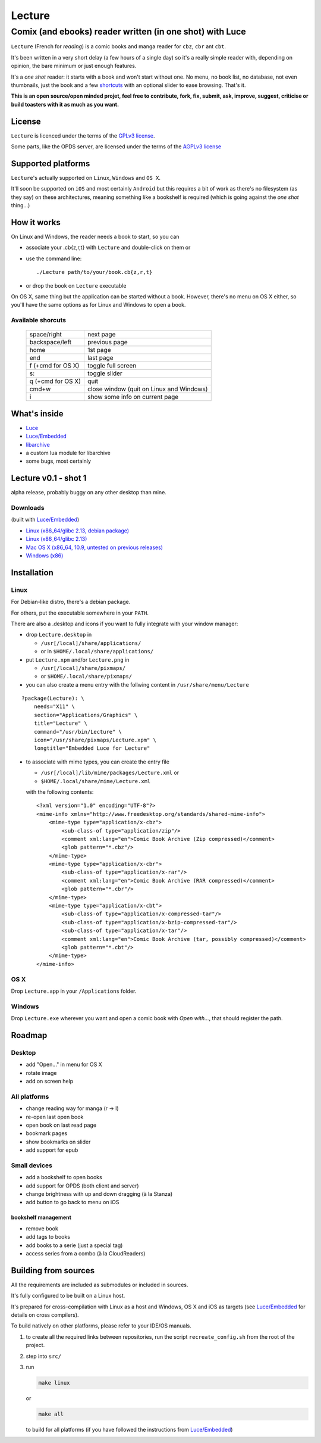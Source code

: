 =======
Lecture
=======
---------------------------------------------------------
Comix (and ebooks) reader written (in one shot) with Luce
---------------------------------------------------------


``Lecture`` (French for *reading*) is a comic books and manga reader for ``cbz``, ``cbr``
ant ``cbt``.

It's been written in a very short delay (a few hours of a single day) so it's a
really simple reader with, depending on opinion, the bare minimum or just
enough features.

It's a *one shot* reader: it starts with a book and won't start without
one. No menu, no book list, no database, not even thumbnails, just the book and
a few `shortcuts`_ with an optional slider to ease browsing. That's it.

**This is an open source/open minded projet, feel free to contribute, fork,
fix, submit, ask, improve, suggest, criticise or build toasters with it as
much as you want.**

License
=======

``Lecture`` is licenced under the terms of the `GPLv3 license
<http://www.gnu.org/licenses/gpl-3.0.html>`_.

Some parts, like the OPDS server, are licensed under the terms of the `AGPLv3
license <http://www.gnu.org/licenses/agpl-3.0.html>`_

Supported platforms
===================

``Lecture``'s actually supported on ``Linux``, ``Windows`` and ``OS X``.

It'll soon be supported on ``iOS`` and most certainly ``Android`` but this
requires a bit of work as there's no filesystem (as they say) on these
architectures, meaning something like a bookshelf is required (which is going
against the *one shot* thing...)


How it works
============

On Linux and Windows, the reader needs a book to start, so you can

- associate your .cb{z,r,t} with ``Lecture`` and double-click on them or
- use the command line::

    ./Lecture path/to/your/book.cb{z,r,t}

- or drop the book on ``Lecture`` executable

On OS X, same thing but the application can be started without a book. However,
there's no menu on OS X either, so you'll have the same options as for Linux
and Windows to open a book.

.. _shortcuts:

Available shorcuts
------------------

    +-------------------+------------------------------------------+
    | space/right       | next page                                |
    +-------------------+------------------------------------------+
    | backspace/left    | previous page                            |
    +-------------------+------------------------------------------+
    | home              | 1st page                                 |
    +-------------------+------------------------------------------+
    | end               | last page                                |
    +-------------------+------------------------------------------+
    | f (+cmd for OS X) | toggle full screen                       |
    +-------------------+------------------------------------------+
    | s:                | toggle slider                            |
    +-------------------+------------------------------------------+
    | q (+cmd for OS X) | quit                                     |
    +-------------------+------------------------------------------+
    | cmd+w             | close window (quit on Linux and Windows) |
    +-------------------+------------------------------------------+
    | i                 | show some info on current page           |
    +-------------------+------------------------------------------+


What's inside
=============

- `Luce <https://github.com/peersuasive/luce>`_
- `Luce/Embedded <https://github.com/peersuasive/luce_embeddable>`_
- `libarchive <https://github.com/libarchive/libarchive>`_
- a custom lua module for libarchive
- some bugs, most certainly

Lecture v0.1 - shot 1
=====================

alpha release, probably buggy on any other desktop than mine.

Downloads
---------

(built with `Luce/Embedded <https://github.com/peersuasive/luce_embeddable>`_)

- `Linux (x86_64/glibc 2.13, debian package)
  <https://github.com/peersuasive/lecture/releases/download/v0.1/Lecture-0.0.1-1.x86_64.deb>`_

- `Linux (x86_64/glibc 2.13)
  <https://github.com/peersuasive/lecture/releases/download/v0.1/Lecture.0.1.Linux64.zip>`_


- `Mac OS X (x86_64, 10.9, untested on previous releases)
  <https://github.com/peersuasive/lecture/releases/download/v0.1/Lecture.0.1.MasOSX64.zip>`_

- `Windows (x86)
  <https://github.com/peersuasive/lecture/releases/download/v0.1/Lecture.0.1.Win32.zip>`_

Installation
============

Linux
-----

For Debian-like distro, there's a debian package.

For others, put the executable somewhere in your ``PATH``.

There are also a .desktop and icons if you want to fully integrate with your
window manager:

- drop ``Lecture.desktop`` in 
  
  - ``/usr[/local]/share/applications/`` 
  - or in ``$HOME/.local/share/applications/``

- put ``Lecture.xpm`` and/or ``Lecture.png`` in 
  
  - ``/usr[/local]/share/pixmaps/`` 
  - or ``$HOME/.local/share/pixmaps/``

- you can also create a menu entry with the follwing content in ``/usr/share/menu/Lecture``

:: 
    
    ?package(Lecture): \
        needs="X11" \
        section="Applications/Graphics" \
        title="Lecture" \
        command="/usr/bin/Lecture" \
        icon="/usr/share/pixmaps/Lecture.xpm" \
        longtitle="Embedded Luce for Lecture"

- to associate with mime types, you can create the entry file

  -  ``/usr[/local]/lib/mime/packages/Lecture.xml`` or
  - ``$HOME/.local/share/mime/Lecture.xml`` 
    
  with the following contents::

    <?xml version="1.0" encoding="UTF-8"?>
    <mime-info xmlns="http://www.freedesktop.org/standards/shared-mime-info">
        <mime-type type="application/x-cbz">
            <sub-class-of type="application/zip"/>
            <comment xml:lang="en">Comic Book Archive (Zip compressed)</comment>
            <glob pattern="*.cbz"/>
        </mime-type>
        <mime-type type="application/x-cbr">
            <sub-class-of type="application/x-rar"/>
            <comment xml:lang="en">Comic Book Archive (RAR compressed)</comment>
            <glob pattern="*.cbr"/> 
        </mime-type>
        <mime-type type="application/x-cbt">
            <sub-class-of type="application/x-compressed-tar"/>
            <sub-class-of type="application/x-bzip-compressed-tar"/>
            <sub-class-of type="application/x-tar"/>
            <comment xml:lang="en">Comic Book Archive (tar, possibly compressed)</comment>
            <glob pattern="*.cbt"/>
        </mime-type>
    </mime-info>


OS X
----

Drop ``Lecture.app`` in your ``/Applications`` folder.

Windows
-------

Drop ``Lecture.exe`` wherever you want and open a comic book with *Open
with...*, that should register the path.


Roadmap
=======

Desktop
-------

- add "Open..." in menu for OS X
- rotate image
- add on screen help

All platforms
-------------

- change reading way for manga (r -> l)
- re-open last open book
- open book on last read page
- bookmark pages
- show bookmarks on slider
- add support for epub

Small devices
-------------

- add a bookshelf to open books
- add support for OPDS (both client and server)
- change brightness with up and down dragging (à la Stanza)
- add button to go back to menu on iOS

bookshelf management
~~~~~~~~~~~~~~~~~~~~
- remove book
- add tags to books
- add books to a serie (just a special tag)
- access series from a combo (à la CloudReaders)
  

Building from sources
=====================

All the requirements are included as submodules or included in sources.

It's fully configured to be built on a Linux host.

It's prepared for cross-compilation with Linux as a host and Windows, OS
X and iOS as targets (see `Luce/Embedded <https://github.com/peersuasive/luce_embeddable>`_ for details on cross compilers).

To build natively on other platforms, please refer to your IDE/OS manuals.

1. to create all the required links between repositories, run the script
   ``recreate_config.sh`` from the root of the project.

2. step into ``src/``

3. run

   .. code:: bash

      make linux

   or

   .. code:: bash

       make all


   to build for all platforms (if you have followed the instructions from
   `Luce/Embedded <https://github.com/peersuasive/luce_embeddable>`_)


.. vim:syntax=rst:filetype=rst:spelllang=en
